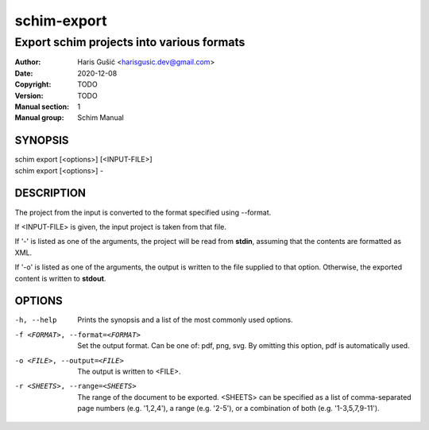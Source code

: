 ============
schim-export
============

------------------------------------------
Export schim projects into various formats
------------------------------------------

:Author: Haris Gušić <harisgusic.dev@gmail.com>
:Date:   2020-12-08
:Copyright: TODO
:Version: TODO
:Manual section: 1
:Manual group: Schim Manual

SYNOPSIS
========

| schim export [<options>] [<INPUT-FILE>]
| schim export [<options>] -

DESCRIPTION
===========

The project from the input is converted to the format specified using --format.

If <INPUT-FILE> is given, the input project is taken from that file.

If '-' is listed as one of the arguments, the project will be read from
**stdin**, assuming that the contents are formatted as XML.

If '-o' is listed as one of the arguments, the output is written to the file
supplied to that option. Otherwise, the exported content is written to
**stdout**.

OPTIONS
=======

-h, --help
   Prints the synopsis and a list of the most commonly used options.
-f <FORMAT>, --format=<FORMAT>
   Set the output format. Can be one of: pdf, png, svg. By omitting this option,
   pdf is automatically used.
-o <FILE>, --output=<FILE>
   The output is written to <FILE>.
-r <SHEETS>, --range=<SHEETS> 
   The range of the document to be exported. <SHEETS> can be specified as a list
   of comma-separated page numbers (e.g. '1,2,4'), a range (e.g. '2-5'), or a
   combination of both (e.g. '1-3,5,7,9-11').
